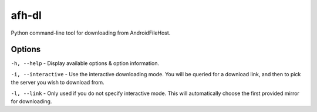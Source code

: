 afh-dl
======

Python command-line tool for downloading from AndroidFileHost.

Options
-------

``-h, --help`` - Display available options & option information.

``-i, --interactive`` - Use the interactive downloading mode. You will
be queried for a download link, and then to pick the server you wish to
download from.

``-l, --link`` - Only used if you do not specify interactive mode. This
will automatically choose the first provided mirror for downloading.


